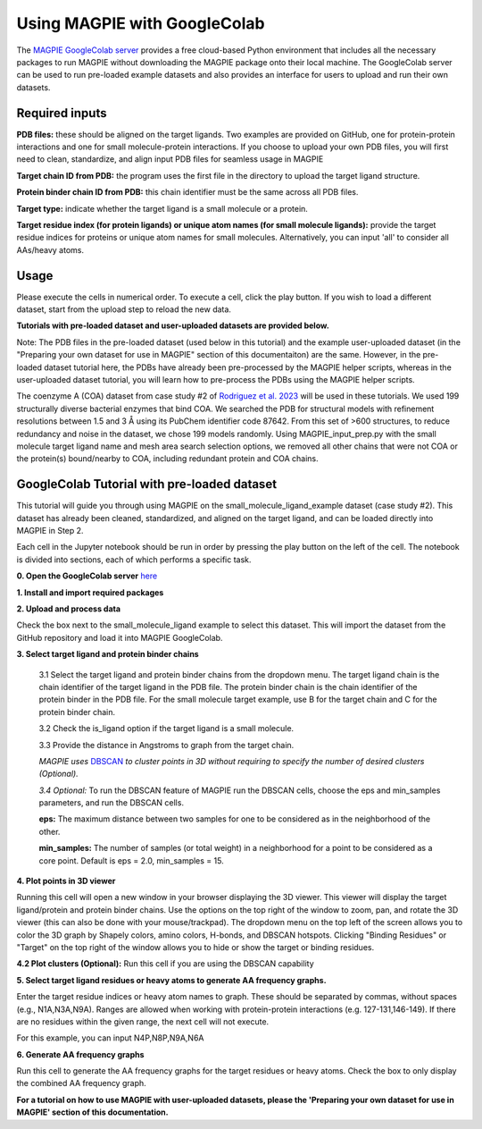=================================
Using MAGPIE with GoogleColab
=================================

The `MAGPIE GoogleColab server <https://colab.research.google.com/github/glasgowlab/MAGPIE/blob/GoogleColab/MAGPIE_COLAB.ipynb>`_ provides a free cloud-based Python environment that includes all the necessary packages to run MAGPIE without downloading the MAGPIE package onto their local machine. The GoogleColab server can be used to run pre-loaded example datasets and also provides an interface for users to upload and run their own datasets.


Required inputs
---------------

**PDB files:** these should be aligned on the target ligands. Two examples are provided on GitHub, one for protein-protein interactions and one for small molecule-protein interactions. If you choose to upload your own PDB files, you will first need to clean, standardize, and align input PDB files for seamless usage in MAGPIE

**Target chain ID from PDB:** the program uses the first file in the directory to upload the target ligand structure.

**Protein binder chain ID from PDB:** this chain identifier must be the same across all PDB files.

**Target type:** indicate whether the target ligand is a small molecule or a protein.

**Target residue index (for protein ligands) or unique atom names (for small molecule ligands):** provide the target residue indices for proteins or unique atom names for small molecules. Alternatively, you can input 'all' to consider all AAs/heavy atoms.

Usage
-----
Please execute the cells in numerical order. To execute a cell, click the play button. If you wish to load a different dataset, start from the upload step to reload the new data.

**Tutorials with pre-loaded dataset and user-uploaded datasets are provided below.**

Note: The PDB files in the pre-loaded dataset (used below in this tutorial) and the example user-uploaded dataset (in the "Preparing your own dataset for use in MAGPIE" section of this documentaiton) are the same. However, in the pre-loaded dataset tutorial here, the PDBs have already been pre-processed by the MAGPIE helper scripts, whereas in the user-uploaded dataset tutorial, you will learn how to pre-process the PDBs using the MAGPIE helper scripts.

The coenzyme A (COA) dataset from case study #2 of `Rodriguez et al. 2023 <https://www.biorxiv.org/content/10.1101/2023.09.04.556273v2>`_ will be used in these tutorials. We used 199 structurally diverse bacterial enzymes that bind COA. We searched the PDB for structural models with refinement resolutions between 1.5 and 3 Å using its PubChem identifier code 87642. From this set of >600 structures, to reduce redundancy and noise in the dataset, we chose 199 models randomly. Using MAGPIE_input_prep.py with the small molecule target ligand name and mesh area search selection options, we removed all other chains that were not COA or the protein(s) bound/nearby to COA, including redundant protein and COA chains.

GoogleColab Tutorial with pre-loaded dataset
---------------------------------------------
This tutorial will guide you through using MAGPIE on the small_molecule_ligand_example dataset (case study #2). This dataset has already been cleaned, standardized, and aligned on the target ligand, and can be loaded directly into MAGPIE in Step 2. 

Each cell in the Jupyter notebook should be run in order by pressing the play button on the left of the cell. The notebook is divided into sections, each of which performs a specific task.

**0. Open the GoogleColab server** `here <https://colab.research.google.com/github/glasgowlab/MAGPIE/blob/GoogleColab/MAGPIE_COLAB.ipynb>`_

**1. Install and import required packages**

**2. Upload and process data**

Check the box next to the small_molecule_ligand example to select this dataset. This will import the dataset from the GitHub repository and load it into MAGPIE GoogleColab.

**3. Select target ligand and protein binder chains**

    3.1 Select the target ligand and protein binder chains from the dropdown menu. The target ligand chain is the chain identifier of the target ligand in the PDB file. The protein binder chain is the chain identifier of the protein binder in the PDB file. For the small molecule target example, use B for the target chain and C for the protein binder chain. 

    3.2 Check the is_ligand option if the target ligand is a small molecule.

    3.3 Provide the distance in Angstroms to graph from the target chain. 

    *MAGPIE uses*  `DBSCAN <(https://www.dbs.ifi.lmu.de/Publikationen/Papers/KDD-96.final.frame.pdf)>`_  *to cluster points in 3D without requiring to specify the number of desired clusters (Optional).*

    *3.4 Optional:* To run the DBSCAN feature of MAGPIE run the DBSCAN cells, choose the eps and min_samples parameters, and run the DBSCAN cells.

    **eps:** The maximum distance between two samples for one to be considered as in the neighborhood of the other.

    **min_samples:** The number of samples (or total weight) in a neighborhood for a point to be considered as a core point. Default is eps = 2.0, min_samples = 15.

**4. Plot points in 3D viewer**

Running this cell will open a new window in your browser displaying the 3D viewer. This viewer will display the target ligand/protein and protein binder chains. Use the options on the top right of the window to zoom, pan, and rotate the 3D viewer (this can also be done with your mouse/trackpad). The dropdown menu on the top left of the screen allows you to color the 3D graph by Shapely colors, amino colors, H-bonds, and DBSCAN hotspots. Clicking "Binding Residues" or "Target" on the top right of the window allows you to hide or show the target or binding residues. 

.. image:: _static/COA_AA.png

**4.2 Plot clusters (Optional):** 
Run this cell if you are using the DBSCAN capability

.. image:: _static/COA_clusters.png

**5. Select target ligand residues or heavy atoms to generate AA frequency graphs.**

Enter the target residue indices or heavy atom names to graph. These should be separated by commas, without spaces (e.g., N1A,N3A,N9A). Ranges are allowed when working with protein-protein interactions (e.g. 127-131,146-149). If there are no residues within the given range, the next cell will not execute.

For this example, you can input N4P,N8P,N9A,N6A

**6. Generate AA frequency graphs**

Run this cell to generate the AA frequency graphs for the target residues or heavy atoms. Check the box to only display the combined AA frequency graph.

.. image:: _static/COA_Freq.png

**For a tutorial on how to use MAGPIE with user-uploaded datasets, please the 'Preparing your own dataset for use in MAGPIE' section of this documentation.**